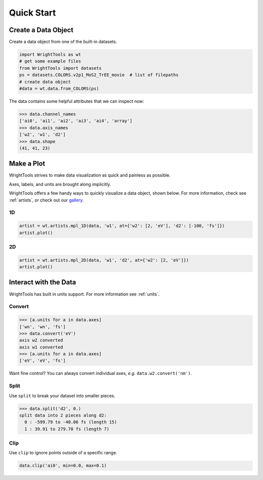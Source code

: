 .. quickstart_

Quick Start
===========

Create a Data Object
--------------------

Create a data object from one of the built-in datasets.

.. code-block:: python

   import WrightTools as wt
   # get some example files
   from WrightTools import datasets
   ps = datasets.COLORS.v2p1_MoS2_TrEE_movie  # list of filepaths
   # create data object
   #data = wt.data.from_COLORS(ps)

The data contains some helpful attributes that we can inspect now:

.. code-block:: python

   >>> data.channel_names
   ['ai0', 'ai1', 'ai2', 'ai3', 'ai4', 'array']
   >>> data.axis_names
   ['w2', 'w1', 'd2']
   >>> data.shape
   (41, 41, 23)

Make a Plot
-----------

WrightTools strives to make data visualization as quick and painless as possible.

Axes, labels, and units are brought along implicitly.

WrightTools offers a few handy ways to quickly visualize a data object, shown below.
For more information, check see :ref:`artists`, or check out our `gallery`_.

1D
^^

.. code-block:: python

   artist = wt.artists.mpl_1D(data, 'w1', at={'w2': [2, 'eV'], 'd2': [-100, 'fs']})
   artist.plot()

.. plot::
   :include-source: False

   import matplotlib.pyplot as plt
   import WrightTools as wt
   from WrightTools import datasets
   ps = datasets.COLORS.v2p1_MoS2_TrEE_movie
   #data = wt.data.from_COLORS(ps)
   #artist = wt.artists.mpl_1D(data, 'w1', at={'w2': [2, 'eV'], 'd2': [-100, 'fs']})
   #artist.plot()
   #plt.show()

2D
^^

.. code-block:: python

   artist = wt.artists.mpl_2D(data, 'w1', 'd2', at={'w2': [2, 'eV']})
   artist.plot()

.. plot::
   :include-source: False

   import matplotlib.pyplot as plt
   import WrightTools as wt
   from WrightTools import datasets
   ps = datasets.COLORS.v2p1_MoS2_TrEE_movie
   #data = wt.data.from_COLORS(ps)
   #artist = wt.artists.mpl_2D(data, 'w1', 'd2', at={'w2': [2, 'eV']})
   #artist.plot()
   #plt.show()

Interact with the Data
----------------------

WrightTools has built in units support. For more information see :ref:`units`.

Convert
^^^^^^^

.. code-block:: python

   >>> [a.units for a in data.axes]
   ['wn', 'wn', 'fs']
   >>> data.convert('eV')
   axis w2 converted
   axis w1 converted
   >>> [a.units for a in data.axes]
   ['eV', 'eV', 'fs']

Want fine control? You can always convert individual axes, *e.g.* ``data.w2.convert('nm')``.

Split
^^^^^

Use ``split`` to break your dataset into smaller pieces.

.. code-block:: python

   >>> data.split('d2', 0.)
   split data into 2 pieces along d2:
     0 : -599.79 to -40.06 fs (length 15)
     1 : 39.91 to 279.70 fs (length 7)

Clip
^^^^

Use ``clip`` to ignore points outside of a specific range.

.. code-block:: python

   data.clip('ai0', min=0.0, max=0.1)

.. plot::
   :include-source: False

   import matplotlib.pyplot as plt
   import WrightTools as wt
   from WrightTools import datasets
   ps = datasets.COLORS.v2p1_MoS2_TrEE_movie
   #data = wt.data.from_COLORS(ps)
   #data.clip('ai0', min=0.0, max=0.1)
   #artist = wt.artists.mpl_2D(data, 'w1', 'd2', at={'w2': [2, 'eV']})
   #artist.plot()
   #plt.show()


.. _gallery: auto_examples/index.html

